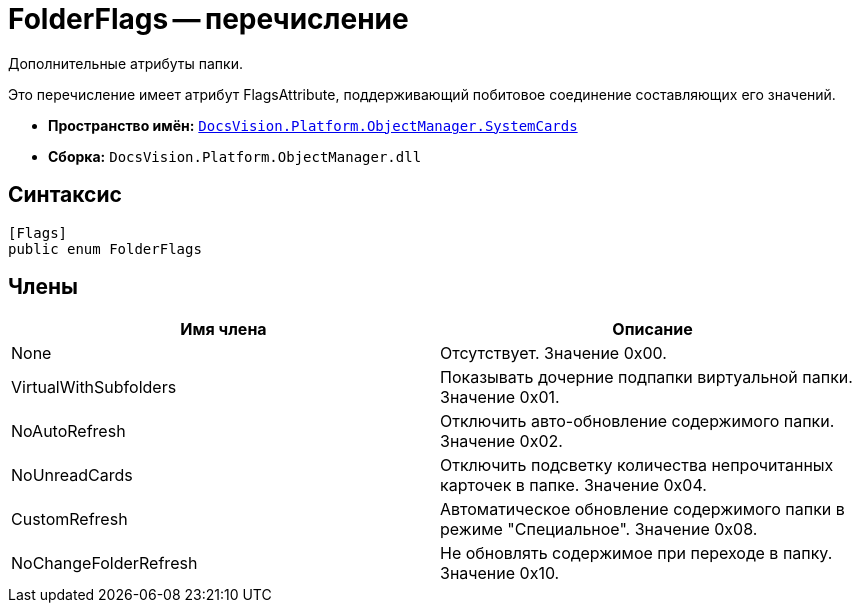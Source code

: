 = FolderFlags -- перечисление

Дополнительные атрибуты папки.

Это перечисление имеет атрибут FlagsAttribute, поддерживающий побитовое соединение составляющих его значений.

* *Пространство имён:* `xref:api/DocsVision/Platform/ObjectManager/SystemCards/SystemCards_NS.adoc[DocsVision.Platform.ObjectManager.SystemCards]`
* *Сборка:* `DocsVision.Platform.ObjectManager.dll`

== Синтаксис

[source,csharp]
----
[Flags]
public enum FolderFlags
----

== Члены

[cols=",",options="header"]
|===
|Имя члена |Описание
|None |Отсутствует. Значение 0x00.
|VirtualWithSubfolders |Показывать дочерние подпапки виртуальной папки. Значение 0x01.
|NoAutoRefresh |Отключить авто-обновление содержимого папки. Значение 0x02.
|NoUnreadCards |Отключить подсветку количества непрочитанных карточек в папке. Значение 0x04.
|CustomRefresh |Автоматическое обновление содержимого папки в режиме "Специальное". Значение 0x08.
|NoChangeFolderRefresh |Не обновлять содержимое при переходе в папку. Значение 0x10.
|===
